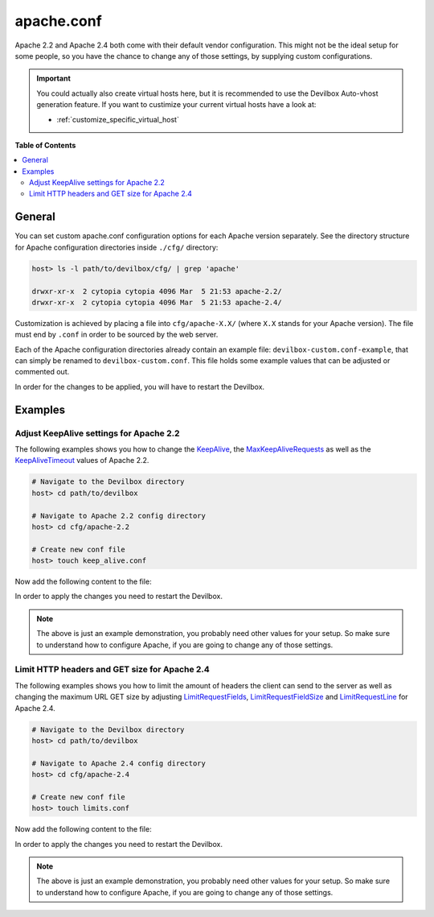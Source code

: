 .. _apache_conf:

***********
apache.conf
***********

Apache 2.2 and Apache 2.4 both come with their default vendor configuration. This might not be the
ideal setup for some people, so you have the chance to change any of those settings, by supplying
custom configurations.

.. seealso:: If you are rather using Nginx, have a look at: :ref:`nginx_conf`

.. important::
   You could actually also create virtual hosts here, but it is recommended to use the
   Devilbox Auto-vhost generation feature. If you want to custimize your current virtual hosts
   have a look at:

   * :ref:`customize_specific_virtual_host`
..
   * :ref:`customize_all_virtual_hosts_globally`

**Table of Contents**

.. contents:: :local:


General
=======

You can set custom apache.conf configuration options for each Apache version separately.
See the directory structure for Apache configuration directories inside ``./cfg/`` directory:

.. code-block:: bash

   host> ls -l path/to/devilbox/cfg/ | grep 'apache'

   drwxr-xr-x  2 cytopia cytopia 4096 Mar  5 21:53 apache-2.2/
   drwxr-xr-x  2 cytopia cytopia 4096 Mar  5 21:53 apache-2.4/

Customization is achieved by placing a file into ``cfg/apache-X.X/`` (where ``X.X`` stands for
your Apache version).  The file must end by ``.conf`` in order to be sourced by the web server.

Each of the Apache configuration directories already contain an example file:
``devilbox-custom.conf-example``, that can simply be renamed to ``devilbox-custom.conf``.
This file holds some example values that can be adjusted or commented out.

In order for the changes to be applied, you will have to restart the Devilbox.


Examples
========

Adjust KeepAlive settings for Apache 2.2
----------------------------------------

The following examples shows you how to change the
`KeepAlive <https://httpd.apache.org/docs/2.2/mod/core.html#keepalive>`_, the
`MaxKeepAliveRequests <https://httpd.apache.org/docs/2.2/mod/core.html#maxkeepaliverequests>`_
as well as the
`KeepAliveTimeout <https://httpd.apache.org/docs/2.2/mod/core.html#keepalivetimeout>`_ values of
Apache 2.2.

.. code-block:: bash

   # Navigate to the Devilbox directory
   host> cd path/to/devilbox

   # Navigate to Apache 2.2 config directory
   host> cd cfg/apache-2.2

   # Create new conf file
   host> touch keep_alive.conf

Now add the following content to the file:

.. code-block:: ini
   :caption: keep_alive.conf

   KeepAlive On
   KeepAliveTimeout 10
   MaxKeepAliveRequests 100

In order to apply the changes you need to restart the Devilbox.

.. note::
   The above is just an example demonstration, you probably need other values for your setup.
   So make sure to understand how to configure Apache, if you are going to change any of those
   settings.


Limit HTTP headers and GET size for Apache 2.4
----------------------------------------------

The following examples shows you how to limit the amount of headers the client can send to the
server as well as changing the maximum URL GET size by adjusting
`LimitRequestFields <http://httpd.apache.org/docs/current/mod/core.html#limitrequestfields>`_,
`LimitRequestFieldSize <http://httpd.apache.org/docs/current/mod/core.html#limitrequestfieldsize>`_
and
`LimitRequestLine <http://httpd.apache.org/docs/current/mod/core.html#limitrequestline>`_
for Apache 2.4.

.. code-block:: bash

   # Navigate to the Devilbox directory
   host> cd path/to/devilbox

   # Navigate to Apache 2.4 config directory
   host> cd cfg/apache-2.4

   # Create new conf file
   host> touch limits.conf

Now add the following content to the file:

.. code-block:: ini
   :caption: limits.conf

   # Limit amount of HTTP headers a client can send to the server
   LimitRequestFields 20
   LimitRequestFieldSize 4094

   # URL GET size
   LimitRequestLine 2048

In order to apply the changes you need to restart the Devilbox.

.. note::
   The above is just an example demonstration, you probably need other values for your setup.
   So make sure to understand how to configure Apache, if you are going to change any of those
   settings.
